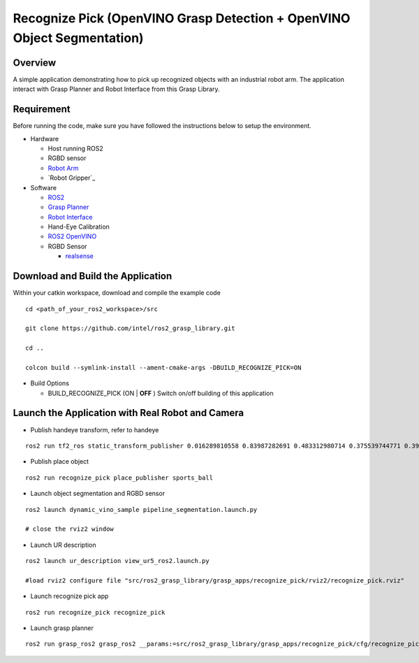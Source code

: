 Recognize Pick (OpenVINO Grasp Detection + OpenVINO Object Segmentation)
========================================================================

Overview
--------

A simple application demonstrating how to pick up recognized objects with an industrial robot arm.
The application interact with Grasp Planner and Robot Interface from this Grasp Library.

Requirement
-----------

Before running the code, make sure you have followed the instructions below
to setup the environment.

- Hardware

  - Host running ROS2

  - RGBD sensor

  - `Robot Arm <https://www.universal-robots.com/products/ur5-robot>`_

  - `Robot Gripper`_

- Software

  - `ROS2 <https://index.ros.org/doc/ros2/Installation/Dashing/Linux-Install-Debians>`_

  - `Grasp Planner <https://github.com/sharronliu/ros2_grasp_library/tree/master/grasp_ros2>`_

  - `Robot Interface <https://github.com/sharronliu/ros2_grasp_library/tree/master/grasp_utils/robot_interface>`_

  - Hand-Eye Calibration

  - `ROS2 OpenVINO <https://github.com/intel/ros2_openvino_toolkit>`_

  - RGBD Sensor

    - `realsense <https://github.com/intel/ros2_intel_realsense/tree/refactor>`_

Download and Build the Application
----------------------------------

Within your catkin workspace, download and compile the example code

::

  cd <path_of_your_ros2_workspace>/src

  git clone https://github.com/intel/ros2_grasp_library.git

  cd ..

  colcon build --symlink-install --ament-cmake-args -DBUILD_RECOGNIZE_PICK=ON

- Build Options

  - BUILD_RECOGNIZE_PICK (ON | **OFF** )
    Switch on/off building of this application


Launch the Application with Real Robot and Camera
-------------------------------------------------

- Publish handeye transform, refer to handeye

::

  ros2 run tf2_ros static_transform_publisher 0.016289810558 0.83987282691 0.483312980714 0.375539744771 0.397068981197 -0.606356068939 0.577614440548 base_link camera_link

- Publish place object

::

  ros2 run recognize_pick place_publisher sports_ball

- Launch object segmentation and RGBD sensor

::

  ros2 launch dynamic_vino_sample pipeline_segmentation.launch.py

  # close the rviz2 window

- Launch UR description

::

  ros2 launch ur_description view_ur5_ros2.launch.py

  #load rviz2 configure file "src/ros2_grasp_library/grasp_apps/recognize_pick/rviz2/recognize_pick.rviz"

- Launch recognize pick app

::

  ros2 run recognize_pick recognize_pick

- Launch grasp planner

::

  ros2 run grasp_ros2 grasp_ros2 __params:=src/ros2_grasp_library/grasp_apps/recognize_pick/cfg/recognize_pick.yaml

